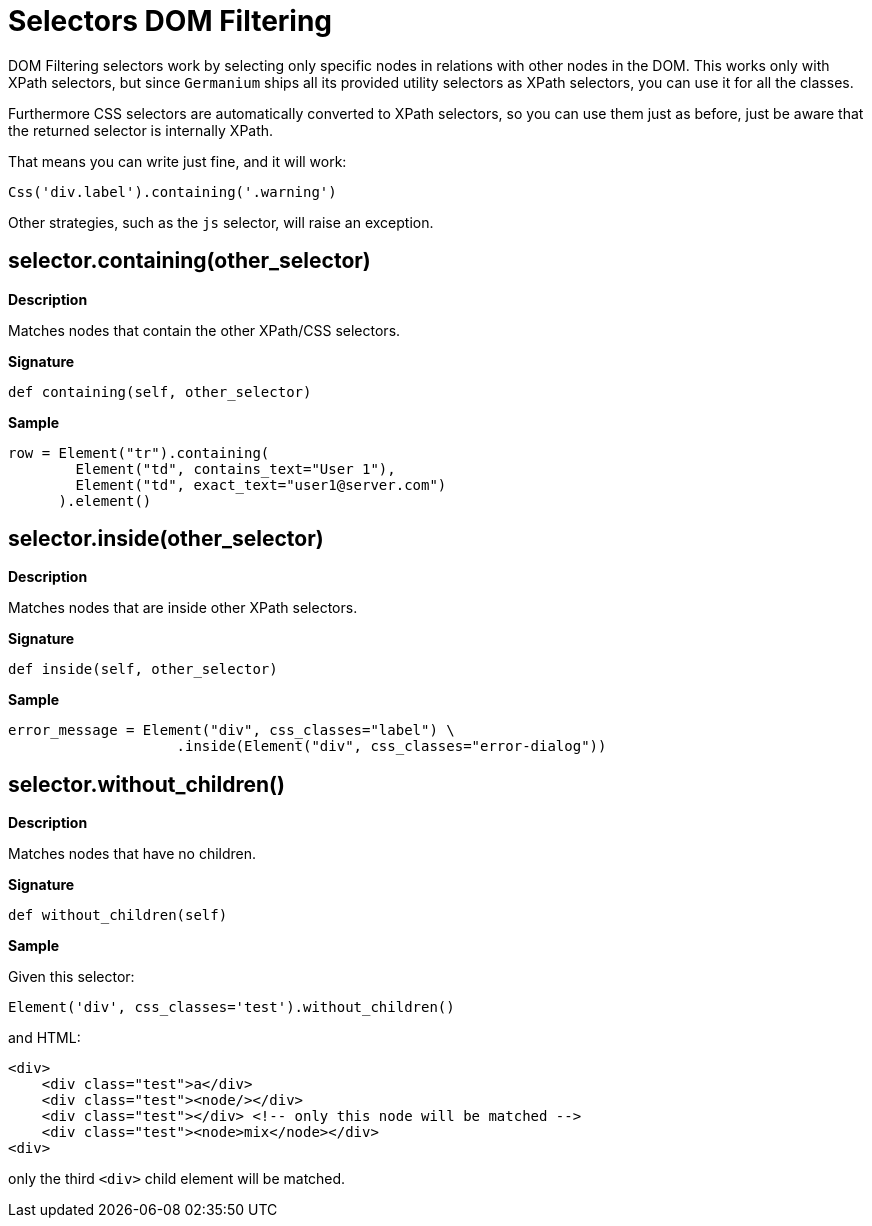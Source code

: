 = Selectors DOM Filtering

DOM Filtering selectors work by selecting only specific nodes
in relations with other nodes in the DOM. This works only with
XPath selectors, but since `Germanium` ships all its provided
utility selectors as XPath selectors, you can use it for all
the classes.

Furthermore CSS selectors are automatically converted to
XPath selectors, so you can use them just as before, just be
aware that the returned selector is internally XPath.

That means you can write just fine, and it will work:

[source,python]
-----------------------------------------------------------------------------
Css('div.label').containing('.warning')
-----------------------------------------------------------------------------

Other strategies, such as the `js` selector, will raise an
exception.

== selector.containing(other_selector)

*Description*

Matches nodes that contain the other XPath/CSS selectors.

*Signature*

[source,python]
-----------------------------------------------------------------------------
def containing(self, other_selector)
-----------------------------------------------------------------------------

*Sample*

[source,python]
-----------------------------------------------------------------------------
row = Element("tr").containing(
        Element("td", contains_text="User 1"),
        Element("td", exact_text="user1@server.com")
      ).element()
-----------------------------------------------------------------------------

== selector.inside(other_selector)

*Description*

Matches nodes that are inside other XPath selectors.

*Signature*

[source,python]
-----------------------------------------------------------------------------
def inside(self, other_selector)
-----------------------------------------------------------------------------

*Sample*

[source,python]
-----------------------------------------------------------------------------
error_message = Element("div", css_classes="label") \
                    .inside(Element("div", css_classes="error-dialog"))
-----------------------------------------------------------------------------

== selector.without_children()

*Description*

Matches nodes that have no children.

*Signature*

[source,python]
-----------------------------------------------------------------------------
def without_children(self)
-----------------------------------------------------------------------------

*Sample*

Given this selector:

[source,python]
-----------------------------------------------------------------------------
Element('div', css_classes='test').without_children()
-----------------------------------------------------------------------------

and HTML:

[source,html]
-----------------------------------------------------------------------------
<div>
    <div class="test">a</div>
    <div class="test"><node/></div>
    <div class="test"></div> <!-- only this node will be matched -->
    <div class="test"><node>mix</node></div>
<div>
-----------------------------------------------------------------------------

only the third `<div>` child element will be matched.

